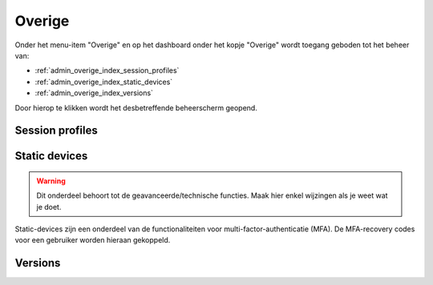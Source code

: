 .. _admin_overige_index:

Overige
=======

Onder het menu-item "Overige" en op het dashboard onder het kopje "Overige" wordt toegang geboden tot het beheer van:

* :ref:`admin_overige_index_session_profiles`
* :ref:`admin_overige_index_static_devices`
* :ref:`admin_overige_index_versions`

Door hierop te klikken wordt het desbetreffende beheerscherm geopend.

.. _admin_overige_index_session_profiles:

Session profiles
----------------

.. todo:: Korte toelichting toevoegen.

.. _admin_overige_index_static_devices:

Static devices
--------------

.. warning:: Dit onderdeel behoort tot de geavanceerde/technische functies. Maak hier
   enkel wijzingen als je weet wat je doet.

Static-devices zijn een onderdeel van de functionaliteiten voor
multi-factor-authenticatie (MFA). De MFA-recovery codes voor een gebruiker worden
hieraan gekoppeld.

.. _admin_overige_index_versions:

Versions
--------

.. todo:: Korte toelichting toevoegen.
